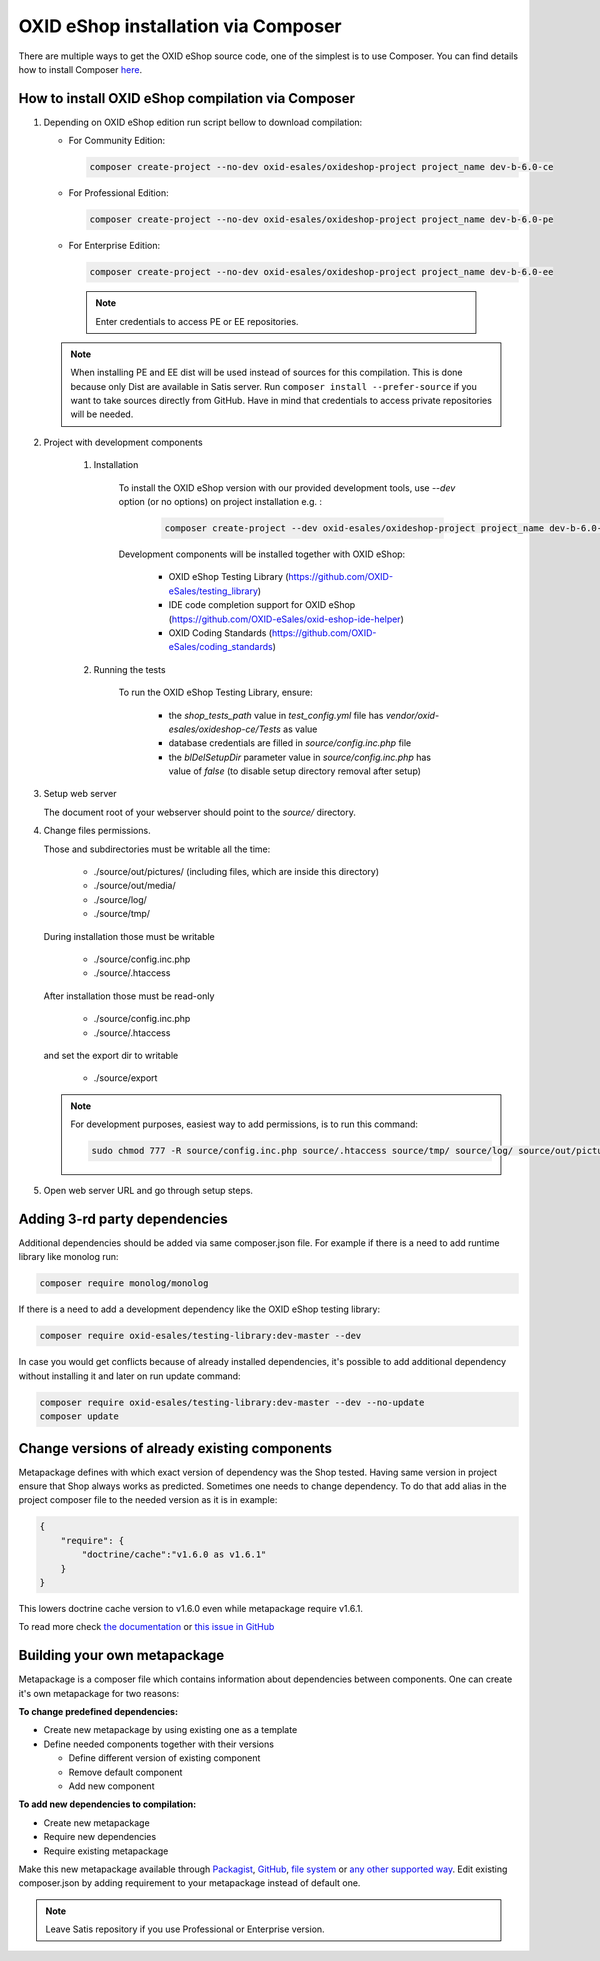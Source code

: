 OXID eShop installation via Composer
====================================

There are multiple ways to get the OXID eShop source code, one of the simplest is to use Composer. You can find details how to install Composer `here <https://getcomposer.org/doc/00-intro.md#installation-linux-unix-osx>`_.

How to install OXID eShop compilation via Composer
--------------------------------------------------

#. Depending on OXID eShop edition run script bellow to download compilation:

   * For Community Edition:

     .. code:: bash

        composer create-project --no-dev oxid-esales/oxideshop-project project_name dev-b-6.0-ce
   * For Professional Edition:

     .. code:: bash

        composer create-project --no-dev oxid-esales/oxideshop-project project_name dev-b-6.0-pe

   * For Enterprise Edition:

     .. code:: bash

        composer create-project --no-dev oxid-esales/oxideshop-project project_name dev-b-6.0-ee

    .. note::

      Enter credentials to access PE or EE repositories.

   .. note::

      When installing PE and EE dist will be used instead of sources for this compilation. This is done because only Dist are available in Satis server.
      Run ``composer install --prefer-source`` if you want to take sources directly from GitHub.
      Have in mind that credentials to access private repositories will be needed.

#. Project with development components

    #. Installation

        To install the OXID eShop version with our provided development tools, use `--dev` option (or no options) on project installation e.g. :

         .. code:: bash

            composer create-project --dev oxid-esales/oxideshop-project project_name dev-b-6.0-ce

        Development components will be installed together with OXID eShop:

            * OXID eShop Testing Library (https://github.com/OXID-eSales/testing_library)
            * IDE code completion support for OXID eShop (https://github.com/OXID-eSales/oxid-eshop-ide-helper)
            * OXID Coding Standards (https://github.com/OXID-eSales/coding_standards)

    #. Running the tests

        To run the OXID eShop Testing Library, ensure:

            * the `shop_tests_path` value in `test_config.yml` file has `vendor/oxid-esales/oxideshop-ce/Tests` as value
            * database credentials are filled in `source/config.inc.php` file
            * the `blDelSetupDir` parameter value in `source/config.inc.php` has value of `false` (to disable setup directory removal after setup)

#. Setup web server

   The document root of your webserver should point to the `source/` directory.

#. Change files permissions.

   Those and subdirectories must be writable all the time:

      * ./source/out/pictures/ (including files, which are inside this directory)
      * ./source/out/media/
      * ./source/log/
      * ./source/tmp/

   During installation those must be writable

      * ./source/config.inc.php
      * ./source/.htaccess

   After installation those must be read-only

      * ./source/config.inc.php
      * ./source/.htaccess

   and set the export dir to writable

      * ./source/export

   .. note::

      For development purposes, easiest way to add permissions, is to run this command:

      .. code:: bash

         sudo chmod 777 -R source/config.inc.php source/.htaccess source/tmp/ source/log/ source/out/pictures/ source/out/media/ source/export

#. Open web server URL and go through setup steps.

Adding 3-rd party dependencies
------------------------------

Additional dependencies should be added via same composer.json file. For example if there is a need to add runtime
library like monolog run:

.. code:: bash

   composer require monolog/monolog

If there is a need to add a development dependency like the OXID eShop testing library:

.. code:: bash

   composer require oxid-esales/testing-library:dev-master --dev
   
In case you would get conflicts because of already installed dependencies, it's possible to add additional dependency without installing it and later on run update command:

.. code:: bash

   composer require oxid-esales/testing-library:dev-master --dev --no-update
   composer update

Change versions of already existing components
----------------------------------------------

Metapackage defines with which exact version of dependency was the Shop tested.
Having same version in project ensure that Shop always works as predicted.
Sometimes one needs to change dependency.
To do that add alias in the project composer file to the needed version as it is in example:

.. code:: bash

    {
        "require": {
            "doctrine/cache":"v1.6.0 as v1.6.1"
        }
    }

This lowers doctrine cache version to v1.6.0 even while metapackage require v1.6.1.

To read more check `the documentation <https://getcomposer.org/doc/articles/aliases.md#require-inline-alias>`__
or `this issue in GitHub <https://github.com/composer/composer/issues/3387>`__

Building your own metapackage
-----------------------------

Metapackage is a composer file which contains information about dependencies between components.
One can create it's own metapackage for two reasons:

**To change predefined dependencies:**

* Create new metapackage by using existing one as a template
* Define needed components together with their versions

  * Define different version of existing component
  * Remove default component
  * Add new component

**To add new dependencies to compilation:**

* Create new metapackage
* Require new dependencies
* Require existing metapackage

Make this new metapackage available through
`Packagist <https://getcomposer.org/doc/05-repositories.md#packages>`__,
`GitHub <https://getcomposer.org/doc/05-repositories.md#vcs>`__,
`file system <https://getcomposer.org/doc/05-repositories.md#path>`__
or `any other supported way <https://getcomposer.org/doc/05-repositories.md#git-alternatives>`__.
Edit existing composer.json by adding requirement to your metapackage instead of default one.

.. NOTE::

   Leave Satis repository if you use Professional or Enterprise version.
